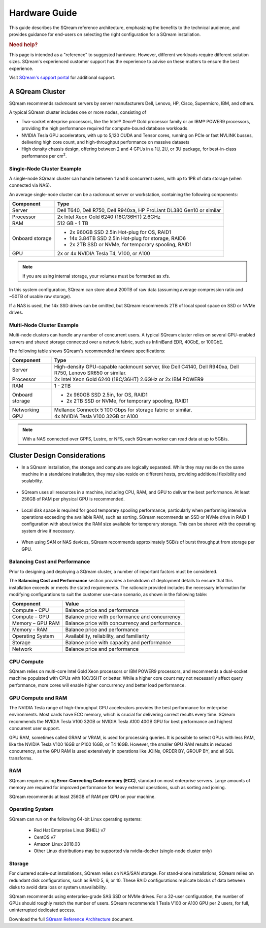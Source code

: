 .. _hardware_guide:

***********************
Hardware Guide
***********************

This guide describes the SQream reference architecture, emphasizing the benefits to the technical audience, and provides guidance for end-users on selecting the right configuration for a SQream installation.


.. rubric:: Need help?

This page is intended as a "reference" to suggested hardware. However, different workloads require different solution sizes. SQream's experienced customer support has the experience to advise on these matters to ensure the best experience.

Visit `SQream's support portal <https://sqream.atlassian.net/servicedesk/customer/portals>`_ for additional support.

A SQream Cluster
============================

SQream recommends rackmount servers by server manufacturers Dell, Lenovo, HP, Cisco, Supermicro, IBM, and others.

A typical SQream cluster includes one or more nodes, consisting of

* Two-socket enterprise processors, like the Intel® Xeon® Gold processor family or an IBM® POWER9 processors, providing the high performance required for compute-bound database workloads. 

* NVIDIA Tesla GPU accelerators, with up to 5,120 CUDA and Tensor cores, running on PCIe or fast NVLINK busses, delivering high core count, and high-throughput performance on massive datasets

* High density chassis design, offering between 2 and 4 GPUs in a 1U, 2U, or 3U package, for best-in-class performance per cm\ :sup:`2`.

Single-Node Cluster Example
-----------------------------------

A single-node SQream cluster can handle between 1 and 8 concurrent users, with up to 1PB of data storage (when connected via NAS).

An average single-node cluster can be a rackmount server or workstation, containing the following components:

.. list-table::
   :widths: auto
   :header-rows: 1
   
   * - Component
     - Type
   * - Server
     - Dell T640, Dell R750, Dell R940xa, HP ProLiant DL380 Gen10 or similar
   * - Processor
     - 2x Intel Xeon Gold 6240 (18C/36HT) 2.6GHz
   * - RAM
     - 512 GB - 1 TB
   * - Onboard storage
     - 
         * 2x 960GB SSD 2.5in Hot-plug for OS, RAID1
         * 14x 3.84TB SSD 2.5in Hot-plug for storage, RAID6
         * 2x 2TB SSD or NVMe, for temporary spooling, RAID1

   * - GPU
     - 2x or 4x NVIDIA Tesla T4, V100, or A100

.. note:: If you are using internal storage, your volumes must be formatted as xfs.

In this system configuration, SQream can store about 200TB of raw data (assuming average compression ratio and ~50TB of usable raw storage).

If a NAS is used, the 14x SSD drives can be omitted, but SQream recommends 2TB of local spool space on SSD or NVMe drives.

Multi-Node Cluster Example
-----------------------------------

Multi-node clusters can handle any number of concurrent users. A typical SQream cluster relies on several GPU-enabled servers and shared storage connected over a network fabric, such as InfiniBand EDR, 40GbE, or 100GbE.

The following table shows SQream's recommended hardware specifications:

.. list-table::
   :widths: auto
   :header-rows: 1
   
   * - Component
     - Type
   * - Server
     - High-density GPU-capable rackmount server, like Dell C4140, Dell R940xa, Dell R750, Lenovo SR650 or similar.
   * - Processor
     - 2x Intel Xeon Gold 6240 (18C/36HT) 2.6GHz or 2x IBM POWER9
   * - RAM
     - 1 - 2TB
   * - Onboard storage
     -   
         * 2x 960GB SSD 2.5in, for OS, RAID1
         * 2x 2TB SSD or NVMe, for temporary spooling, RAID1
   * - Networking
     - 
          
      
         Mellanox Connectx 5 100 Gbps for storage fabric or similar.
   * - GPU
     - 4x NVIDIA Tesla V100 32GB or A100

.. note:: With a NAS connected over GPFS, Lustre, or NFS, each SQream worker can read data at up to 5GB/s.




Cluster Design Considerations
====================================

* In a SQream installation, the storage and compute are logically separated. While they may reside on the same machine in a standalone installation, they may also reside on different hosts, providing additional flexibility and scalability.

 ::

* SQream uses all resources in a machine, including CPU, RAM, and GPU to deliver the best performance. At least 256GB of RAM per physical GPU is recommended.

 ::

* Local disk space is required for good temporary spooling performance, particularly when performing intensive operations exceeding the available RAM, such as sorting. SQream recommends an SSD or NVMe drive in RAID 1 configuration with about twice the RAM size available for temporary storage. This can be shared with the operating system drive if necessary.

 ::

* When using SAN or NAS devices, SQream recommends approximately 5GB/s of burst throughput from storage per GPU.

Balancing Cost and Performance
--------------------------------
Prior to designing and deploying a SQream cluster, a number of important factors must be considered. 

The **Balancing Cost and Performance** section provides a breakdown of deployment details to ensure that this installation exceeds or meets the stated requirements. The rationale provided includes the necessary information for modifying configurations to suit the customer use-case scenario, as shown in the following table:

.. list-table::
   :widths: auto
   :header-rows: 1
   
   * - Component
     - Value
   * - Compute - CPU
     - Balance price and performance
   * - Compute – GPU
     - Balance price with performance and concurrency
   * - Memory – GPU RAM
     - Balance price with concurrency and performance.
   * - Memory - RAM
     - Balance price and performance
   * - Operating System
     - Availability, reliability, and familiarity
   * - Storage
     - Balance price with capacity and performance
   * - Network
     - Balance price and performance

CPU Compute
-------------

SQream relies on multi-core Intel Gold Xeon processors or IBM POWER9 processors, and recommends a dual-socket machine populated with CPUs with 18C/36HT or better. While a higher core count may not necessarily affect query performance, more cores will enable higher concurrency and better load performance.

GPU Compute and RAM
-------------------------

The NVIDIA Tesla range of high-throughput GPU accelerators provides the best performance for enterprise environments. Most cards have ECC memory, which is crucial for delivering correct results every time. SQream recommends the NVIDIA Tesla V100 32GB or NVIDIA Tesla A100 40GB GPU for best performance and highest concurrent user support.

GPU RAM, sometimes called GRAM or VRAM, is used for processing queries. It is possible to select GPUs with less RAM, like the NVIDIA Tesla V100 16GB or P100 16GB, or T4 16GB. However, the smaller GPU RAM results in reduced concurrency, as the GPU RAM is used extensively in operations like JOINs, ORDER BY, GROUP BY, and all SQL transforms.

RAM
--------

SQream requires using **Error-Correcting Code memory (ECC)**, standard on most enterprise servers. Large amounts of memory are required for improved performance for heavy external operations, such as sorting and joining.

SQream recommends at least 256GB of RAM per GPU on your machine. 

Operating System
---------------------
SQream can run on the following 64-bit Linux operating systems:

   * Red Hat Enterprise Linux (RHEL) v7
   * CentOS v7
   * Amazon Linux 2018.03
   * Other Linux distributions may be supported via nvidia-docker (single-node cluster only)

Storage
-----------
For clustered scale-out installations, SQream relies on NAS/SAN storage. For stand-alone installations, SQream relies on redundant disk configurations, such as RAID 5, 6, or 10. These RAID configurations replicate blocks of data between disks to avoid data loss or system unavailability. 

SQream recommends using enterprise-grade SAS SSD or NVMe drives. For a 32-user configuration, the number of GPUs should roughly match the number of users. SQream recommends 1 Tesla V100 or A100 GPU per 2 users, for full, uninterrupted dedicated access.

Download the full `SQream Reference Architecture <https://sqream.com/product/hardware/#download>`_ document.
